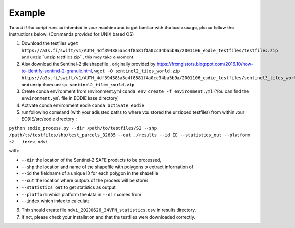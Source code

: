 .. _Example:

Example 
========

To test if the script runs as intended in your machine and to get familiar with the basic usage, please follow the instructions below:
(Commands provided for UNIX based OS)

1. Download the testfiles ``wget https://a3s.fi/swift/v1/AUTH_4df394386a5c4f8581f8a0cc34ba5b9a/2001106_eodie_testfiles/testfiles.zip`` and unzip``unzip testfiles.zip``, this may take a moment.
2. Also download the Sentinel-2 tile shapefile , originally provided by https://fromgistors.blogspot.com/2016/10/how-to-identify-sentinel-2-granule.html, ``wget -O sentinel2_tiles_world.zip https://a3s.fi/swift/v1/AUTH_4df394386a5c4f8581f8a0cc34ba5b9a/2001106_eodie_testfiles/sentinel2_tiles_world.zip`` and unzip them ``unzip sentinel2_tiles_world.zip``

3. Create conda environment from environment.yml ``conda env create -f environment.yml`` (You can find the ``environment.yml`` file in EODIE base directory)
4. Activate conda environment eodie ``conda activate eodie``
5. run following command (with your adjusted paths to where you stored the unzipped testfiles) from within your EODIE/src/eodie directory :

``python eodie_process.py --dir /path/to/testfiles/S2 --shp /path/to/testfiles/shp/test_parcels_32635 --out ./results --id ID --statistics_out --platform s2 --index ndvi``

with:

* ``--dir`` the location of the Sentinel-2 SAFE products to be processed,
* ``--shp`` the location and name of the shapefile with polygons to extract information of
* ``--id`` the fieldname of a unique ID for each polygon in the shapefile
* ``--out`` the location where outputs of the process will be stored
* ``--statistics_out`` to get statistics as output
* ``--platform`` which platform the data in ``--dir`` comes from
* ``--index`` which index to calculate

6. This should create file ``ndvi_20200626_34VFN_statistics.csv`` in results directory.
7. If not, please check your installation and that the testfiles were downloaded correctly.





